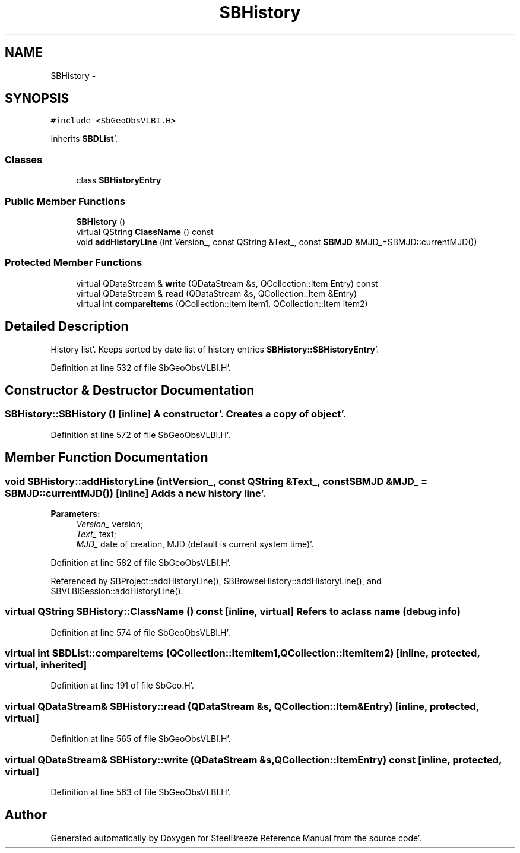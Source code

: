.TH "SBHistory" 3 "Mon May 14 2012" "Version 2.0.2" "SteelBreeze Reference Manual" \" -*- nroff -*-
.ad l
.nh
.SH NAME
SBHistory \- 
.SH SYNOPSIS
.br
.PP
.PP
\fC#include <SbGeoObsVLBI\&.H>\fP
.PP
Inherits \fBSBDList\fP'\&.
.SS "Classes"

.in +1c
.ti -1c
.RI "class \fBSBHistoryEntry\fP"
.br
.in -1c
.SS "Public Member Functions"

.in +1c
.ti -1c
.RI "\fBSBHistory\fP ()"
.br
.ti -1c
.RI "virtual QString \fBClassName\fP () const "
.br
.ti -1c
.RI "void \fBaddHistoryLine\fP (int Version_, const QString &Text_, const \fBSBMJD\fP &MJD_=SBMJD::currentMJD())"
.br
.in -1c
.SS "Protected Member Functions"

.in +1c
.ti -1c
.RI "virtual QDataStream & \fBwrite\fP (QDataStream &s, QCollection::Item Entry) const "
.br
.ti -1c
.RI "virtual QDataStream & \fBread\fP (QDataStream &s, QCollection::Item &Entry)"
.br
.ti -1c
.RI "virtual int \fBcompareItems\fP (QCollection::Item item1, QCollection::Item item2)"
.br
.in -1c
.SH "Detailed Description"
.PP 
History list'\&. Keeps sorted by date list of history entries \fBSBHistory::SBHistoryEntry\fP'\&. 
.PP
Definition at line 532 of file SbGeoObsVLBI\&.H'\&.
.SH "Constructor & Destructor Documentation"
.PP 
.SS "SBHistory::SBHistory ()\fC [inline]\fP"A constructor'\&. Creates a copy of object'\&. 
.PP
Definition at line 572 of file SbGeoObsVLBI\&.H'\&.
.SH "Member Function Documentation"
.PP 
.SS "void SBHistory::addHistoryLine (intVersion_, const QString &Text_, const \fBSBMJD\fP &MJD_ = \fCSBMJD::currentMJD()\fP)\fC [inline]\fP"Adds a new history line'\&. 
.PP
\fBParameters:\fP
.RS 4
\fIVersion_\fP version; 
.br
\fIText_\fP text; 
.br
\fIMJD_\fP date of creation, MJD (default is current system time)'\&. 
.RE
.PP

.PP
Definition at line 582 of file SbGeoObsVLBI\&.H'\&.
.PP
Referenced by SBProject::addHistoryLine(), SBBrowseHistory::addHistoryLine(), and SBVLBISession::addHistoryLine()\&.
.SS "virtual QString SBHistory::ClassName () const\fC [inline, virtual]\fP"Refers to a class name (debug info) 
.PP
Definition at line 574 of file SbGeoObsVLBI\&.H'\&.
.SS "virtual int SBDList::compareItems (QCollection::Itemitem1, QCollection::Itemitem2)\fC [inline, protected, virtual, inherited]\fP"
.PP
Definition at line 191 of file SbGeo\&.H'\&.
.SS "virtual QDataStream& SBHistory::read (QDataStream &s, QCollection::Item &Entry)\fC [inline, protected, virtual]\fP"
.PP
Definition at line 565 of file SbGeoObsVLBI\&.H'\&.
.SS "virtual QDataStream& SBHistory::write (QDataStream &s, QCollection::ItemEntry) const\fC [inline, protected, virtual]\fP"
.PP
Definition at line 563 of file SbGeoObsVLBI\&.H'\&.

.SH "Author"
.PP 
Generated automatically by Doxygen for SteelBreeze Reference Manual from the source code'\&.
